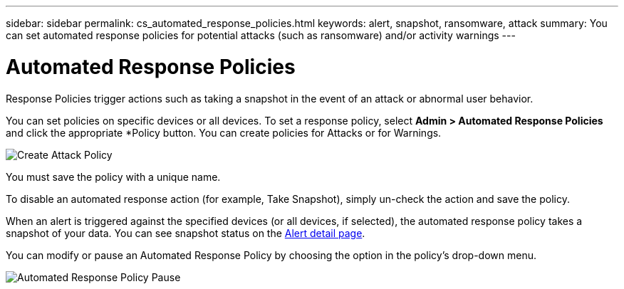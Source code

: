 ---
sidebar: sidebar
permalink: cs_automated_response_policies.html
keywords: alert, snapshot, ransomware, attack
summary: You can set automated response policies for potential attacks (such as ransomware) and/or activity warnings
---

= Automated Response Policies

:hardbreaks:
:nofooter:
:icons: font
:linkattrs:
:imagesdir: ./media

[.lead]
Response Policies trigger actions such as taking a snapshot in the event of an attack or abnormal user behavior. 

You can set policies on specific devices or all devices. To set a response policy, select *Admin > Automated Response Policies* and click the appropriate *+Policy+ button. You can create policies for Attacks or for Warnings.

image:AutomatedAttackPolicy.png[Create Attack Policy]

You must save the policy with a unique name.

To disable an automated response action (for example, Take Snapshot), simply un-check the action and save the policy.

When an alert is triggered against the specified devices (or all devices, if selected), the automated response policy takes a snapshot of your data. You can see snapshot status on the link:cs_alert_data.html#the-alert-details-page[Alert detail page].

You can modify or pause an Automated Response Policy by choosing the option in the policy's drop-down menu.

image:AutomatedResponsePolicyList.png[Automated Response Policy Pause]


